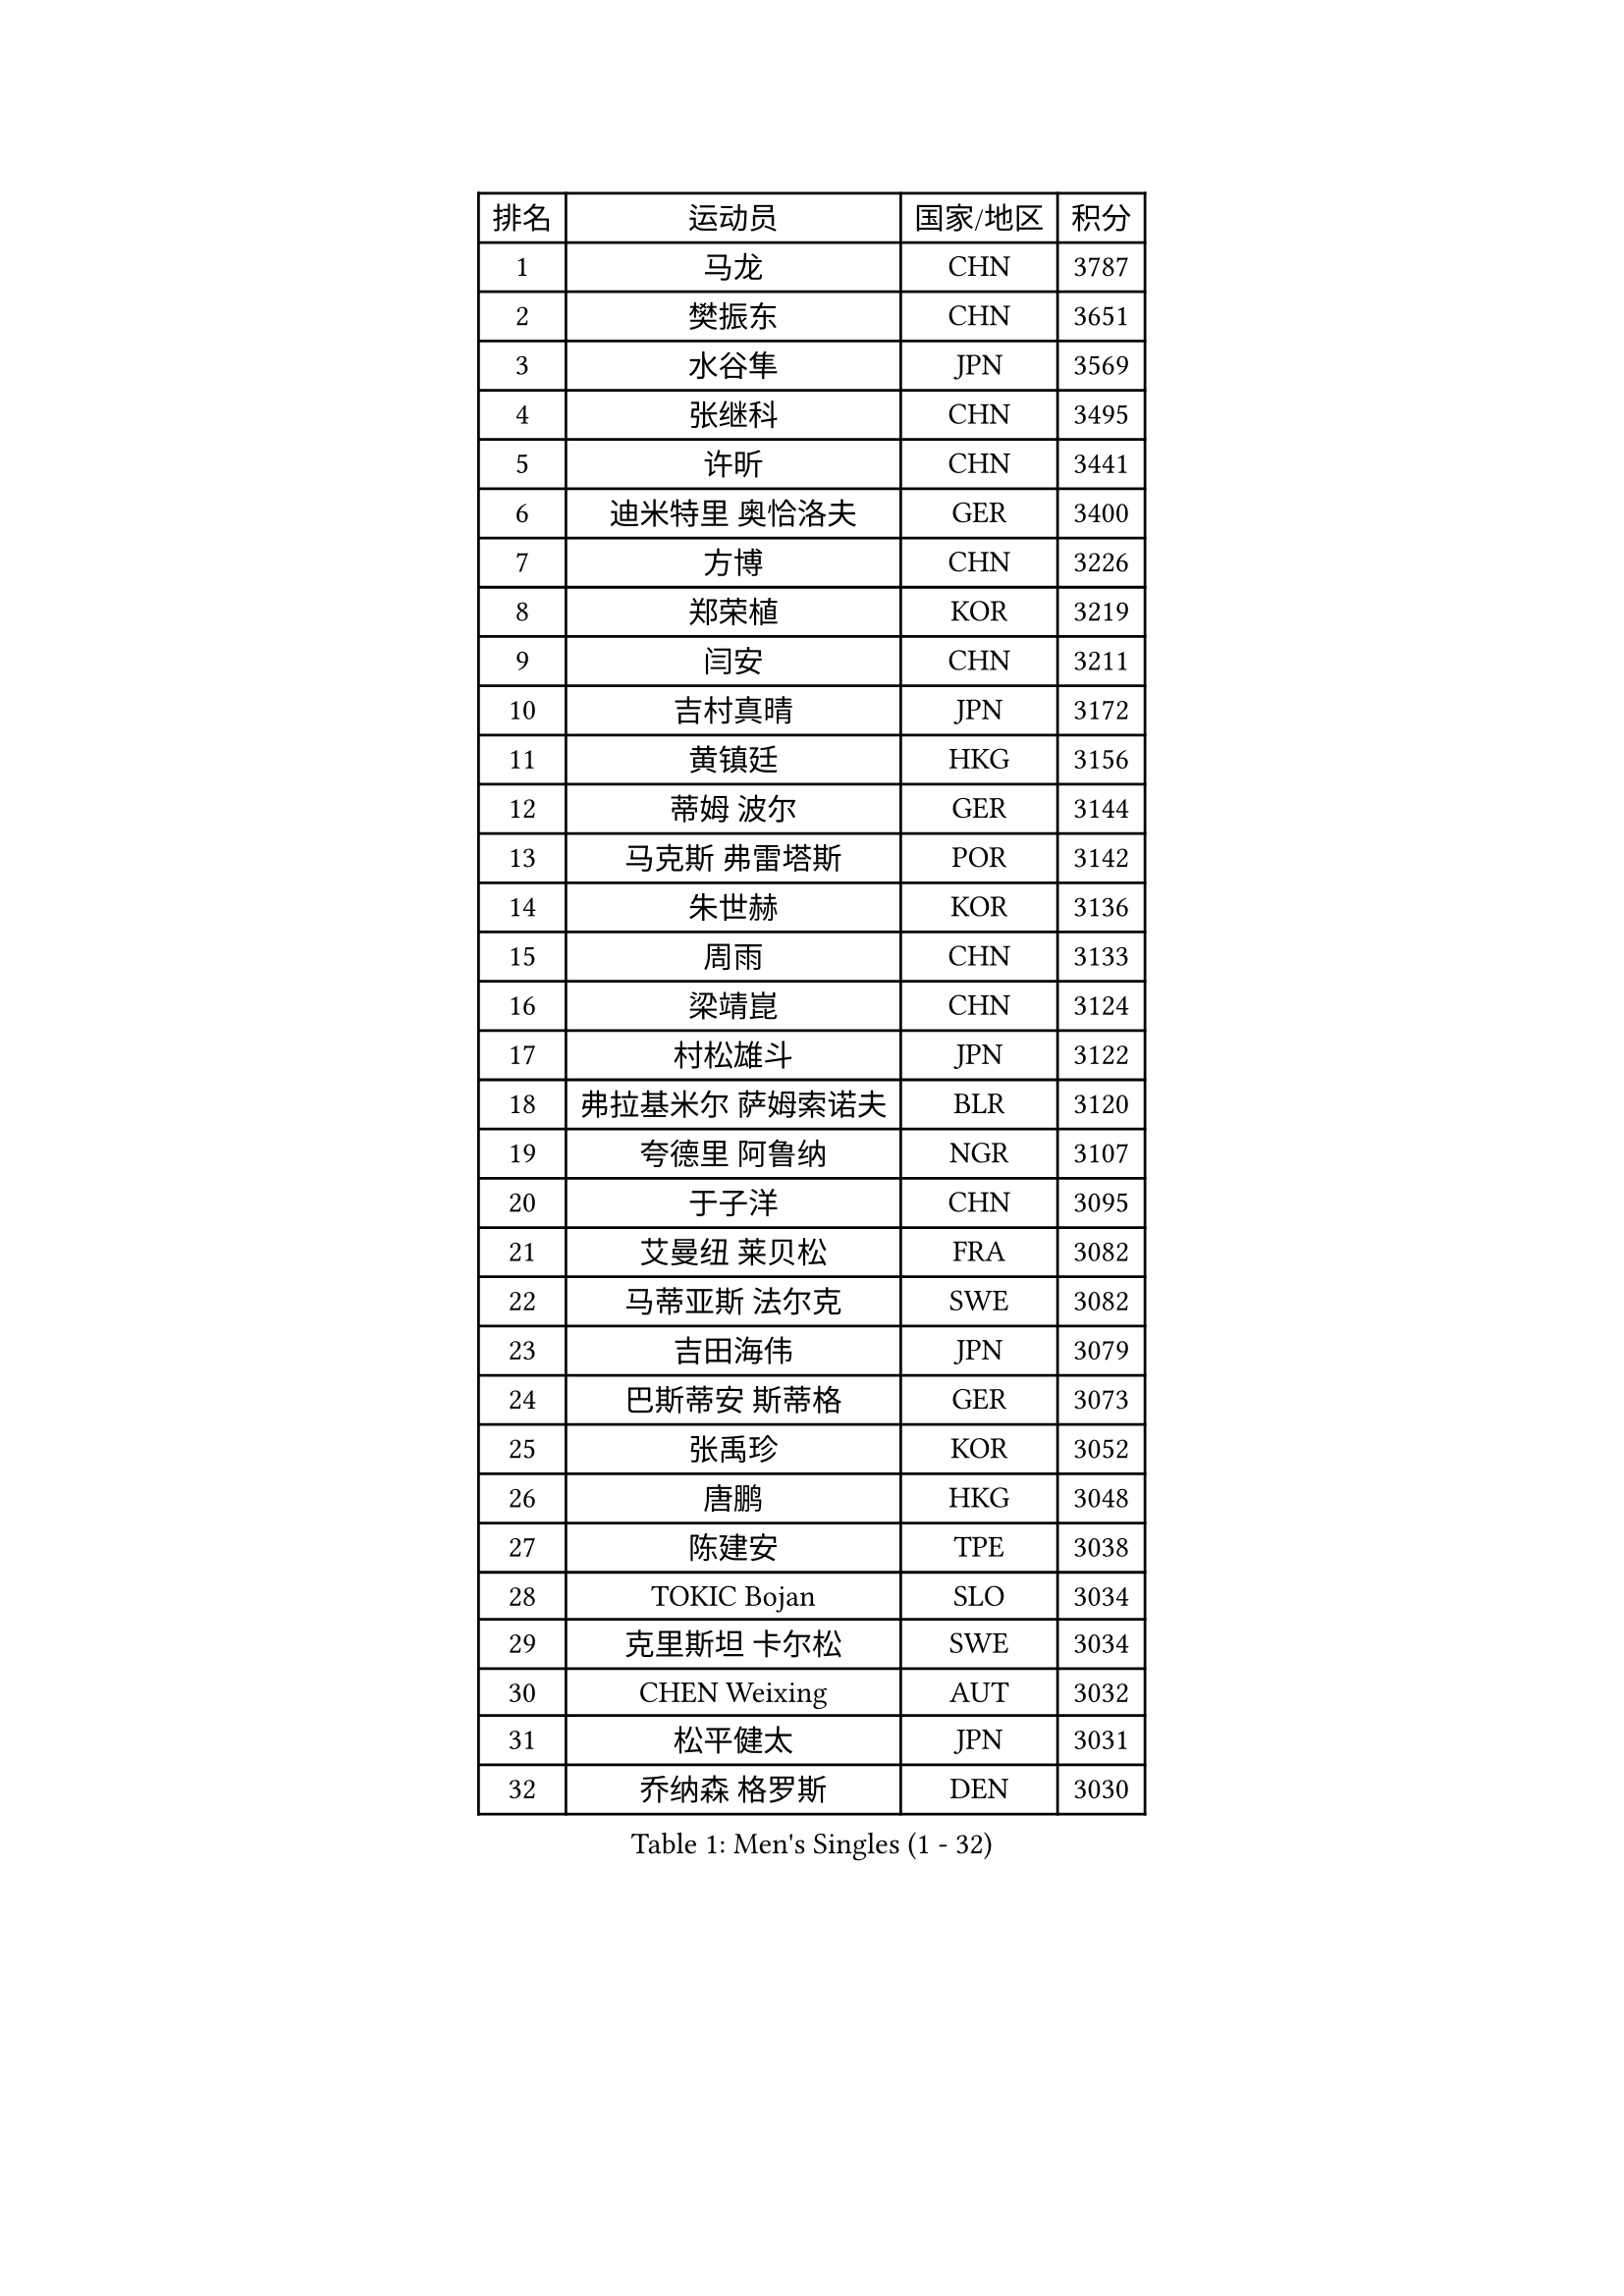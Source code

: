 
#set text(font: ("Courier New", "NSimSun"))
#figure(
  caption: "Men's Singles (1 - 32)",
    table(
      columns: 4,
      [排名], [运动员], [国家/地区], [积分],
      [1], [马龙], [CHN], [3787],
      [2], [樊振东], [CHN], [3651],
      [3], [水谷隼], [JPN], [3569],
      [4], [张继科], [CHN], [3495],
      [5], [许昕], [CHN], [3441],
      [6], [迪米特里 奥恰洛夫], [GER], [3400],
      [7], [方博], [CHN], [3226],
      [8], [郑荣植], [KOR], [3219],
      [9], [闫安], [CHN], [3211],
      [10], [吉村真晴], [JPN], [3172],
      [11], [黄镇廷], [HKG], [3156],
      [12], [蒂姆 波尔], [GER], [3144],
      [13], [马克斯 弗雷塔斯], [POR], [3142],
      [14], [朱世赫], [KOR], [3136],
      [15], [周雨], [CHN], [3133],
      [16], [梁靖崑], [CHN], [3124],
      [17], [村松雄斗], [JPN], [3122],
      [18], [弗拉基米尔 萨姆索诺夫], [BLR], [3120],
      [19], [夸德里 阿鲁纳], [NGR], [3107],
      [20], [于子洋], [CHN], [3095],
      [21], [艾曼纽 莱贝松], [FRA], [3082],
      [22], [马蒂亚斯 法尔克], [SWE], [3082],
      [23], [吉田海伟], [JPN], [3079],
      [24], [巴斯蒂安 斯蒂格], [GER], [3073],
      [25], [张禹珍], [KOR], [3052],
      [26], [唐鹏], [HKG], [3048],
      [27], [陈建安], [TPE], [3038],
      [28], [TOKIC Bojan], [SLO], [3034],
      [29], [克里斯坦 卡尔松], [SWE], [3034],
      [30], [CHEN Weixing], [AUT], [3032],
      [31], [松平健太], [JPN], [3031],
      [32], [乔纳森 格罗斯], [DEN], [3030],
    )
  )#pagebreak()

#set text(font: ("Courier New", "NSimSun"))
#figure(
  caption: "Men's Singles (33 - 64)",
    table(
      columns: 4,
      [排名], [运动员], [国家/地区], [积分],
      [33], [朴申赫], [PRK], [3029],
      [34], [西蒙 高兹], [FRA], [3028],
      [35], [李尚洙], [KOR], [3025],
      [36], [KOU Lei], [UKR], [3019],
      [37], [LI Ping], [QAT], [3019],
      [38], [DRINKHALL Paul], [ENG], [3013],
      [39], [GERELL Par], [SWE], [3012],
      [40], [林高远], [CHN], [2999],
      [41], [奥马尔 阿萨尔], [EGY], [2984],
      [42], [赵胜敏], [KOR], [2983],
      [43], [帕纳吉奥迪斯 吉奥尼斯], [GRE], [2982],
      [44], [雨果 卡尔德拉诺], [BRA], [2977],
      [45], [帕特里克 弗朗西斯卡], [GER], [2966],
      [46], [李廷佑], [KOR], [2957],
      [47], [尚坤], [CHN], [2953],
      [48], [#text(gray, "塩野真人")], [JPN], [2952],
      [49], [OUAICHE Stephane], [ALG], [2944],
      [50], [森园政崇], [JPN], [2939],
      [51], [大岛祐哉], [JPN], [2935],
      [52], [PARK Ganghyeon], [KOR], [2934],
      [53], [HO Kwan Kit], [HKG], [2931],
      [54], [雅克布 迪亚斯], [POL], [2931],
      [55], [贝内迪克特 杜达], [GER], [2931],
      [56], [斯特凡 菲格尔], [AUT], [2926],
      [57], [WANG Eugene], [CAN], [2925],
      [58], [阿德里安 克里桑], [ROU], [2924],
      [59], [庄智渊], [TPE], [2923],
      [60], [KONECNY Tomas], [CZE], [2918],
      [61], [#text(gray, "LI Hu")], [SGP], [2914],
      [62], [LUNDQVIST Jens], [SWE], [2911],
      [63], [罗伯特 加尔多斯], [AUT], [2911],
      [64], [利亚姆 皮切福德], [ENG], [2905],
    )
  )#pagebreak()

#set text(font: ("Courier New", "NSimSun"))
#figure(
  caption: "Men's Singles (65 - 96)",
    table(
      columns: 4,
      [排名], [运动员], [国家/地区], [积分],
      [65], [周恺], [CHN], [2904],
      [66], [MATSUDAIRA Kenji], [JPN], [2903],
      [67], [GNANASEKARAN Sathiyan], [IND], [2901],
      [68], [MATTENET Adrien], [FRA], [2900],
      [69], [WANG Zengyi], [POL], [2896],
      [70], [VLASOV Grigory], [RUS], [2896],
      [71], [OLAH Benedek], [FIN], [2892],
      [72], [SHIBAEV Alexander], [RUS], [2891],
      [73], [卢文 菲鲁斯], [GER], [2890],
      [74], [及川瑞基], [JPN], [2889],
      [75], [特里斯坦 弗洛雷], [FRA], [2886],
      [76], [KIM Donghyun], [KOR], [2879],
      [77], [ANDERSSON Harald], [SWE], [2878],
      [78], [周启豪], [CHN], [2878],
      [79], [MONTEIRO Joao], [POR], [2876],
      [80], [汪洋], [SVK], [2871],
      [81], [#text(gray, "吴尚垠")], [KOR], [2868],
      [82], [HABESOHN Daniel], [AUT], [2867],
      [83], [安德烈 加奇尼], [CRO], [2866],
      [84], [PAIKOV Mikhail], [RUS], [2865],
      [85], [ACHANTA Sharath Kamal], [IND], [2865],
      [86], [#text(gray, "维尔纳 施拉格")], [AUT], [2862],
      [87], [安东 卡尔伯格], [SWE], [2861],
      [88], [帕特里克 鲍姆], [GER], [2856],
      [89], [吉田雅己], [JPN], [2856],
      [90], [TAKAKIWA Taku], [JPN], [2854],
      [91], [HE Zhiwen], [ESP], [2848],
      [92], [丹羽孝希], [JPN], [2846],
      [93], [IONESCU Ovidiu], [ROU], [2846],
      [94], [BAI He], [SVK], [2841],
      [95], [丁祥恩], [KOR], [2840],
      [96], [UEDA Jin], [JPN], [2840],
    )
  )#pagebreak()

#set text(font: ("Courier New", "NSimSun"))
#figure(
  caption: "Men's Singles (97 - 128)",
    table(
      columns: 4,
      [排名], [运动员], [国家/地区], [积分],
      [97], [GERALDO Joao], [POR], [2839],
      [98], [BROSSIER Benjamin], [FRA], [2838],
      [99], [ELOI Damien], [FRA], [2838],
      [100], [TSUBOI Gustavo], [BRA], [2836],
      [101], [ROBINOT Quentin], [FRA], [2832],
      [102], [WALKER Samuel], [ENG], [2830],
      [103], [NUYTINCK Cedric], [BEL], [2825],
      [104], [SAKAI Asuka], [JPN], [2824],
      [105], [SAMBE Kohei], [JPN], [2822],
      [106], [DESAI Harmeet], [IND], [2822],
      [107], [GORAK Daniel], [POL], [2821],
      [108], [CHOE Il], [PRK], [2820],
      [109], [TAZOE Kenta], [JPN], [2820],
      [110], [MACHI Asuka], [JPN], [2820],
      [111], [斯蒂芬 门格尔], [GER], [2817],
      [112], [JANCARIK Lubomir], [CZE], [2811],
      [113], [HIELSCHER Lars], [GER], [2809],
      [114], [神巧也], [JPN], [2808],
      [115], [KANG Dongsoo], [KOR], [2808],
      [116], [张本智和], [JPN], [2806],
      [117], [高宁], [SGP], [2804],
      [118], [SZOCS Hunor], [ROU], [2804],
      [119], [WALTHER Ricardo], [GER], [2803],
      [120], [LAKEEV Vasily], [RUS], [2799],
      [121], [ZHMUDENKO Yaroslav], [UKR], [2798],
      [122], [MACHADO Carlos], [ESP], [2796],
      [123], [ZHAI Yujia], [DEN], [2791],
      [124], [金珉锡], [KOR], [2789],
      [125], [NORDBERG Hampus], [SWE], [2789],
      [126], [FUJIMURA Tomoya], [JPN], [2787],
      [127], [PATTANTYUS Adam], [HUN], [2786],
      [128], [LI Ahmet], [TUR], [2781],
    )
  )